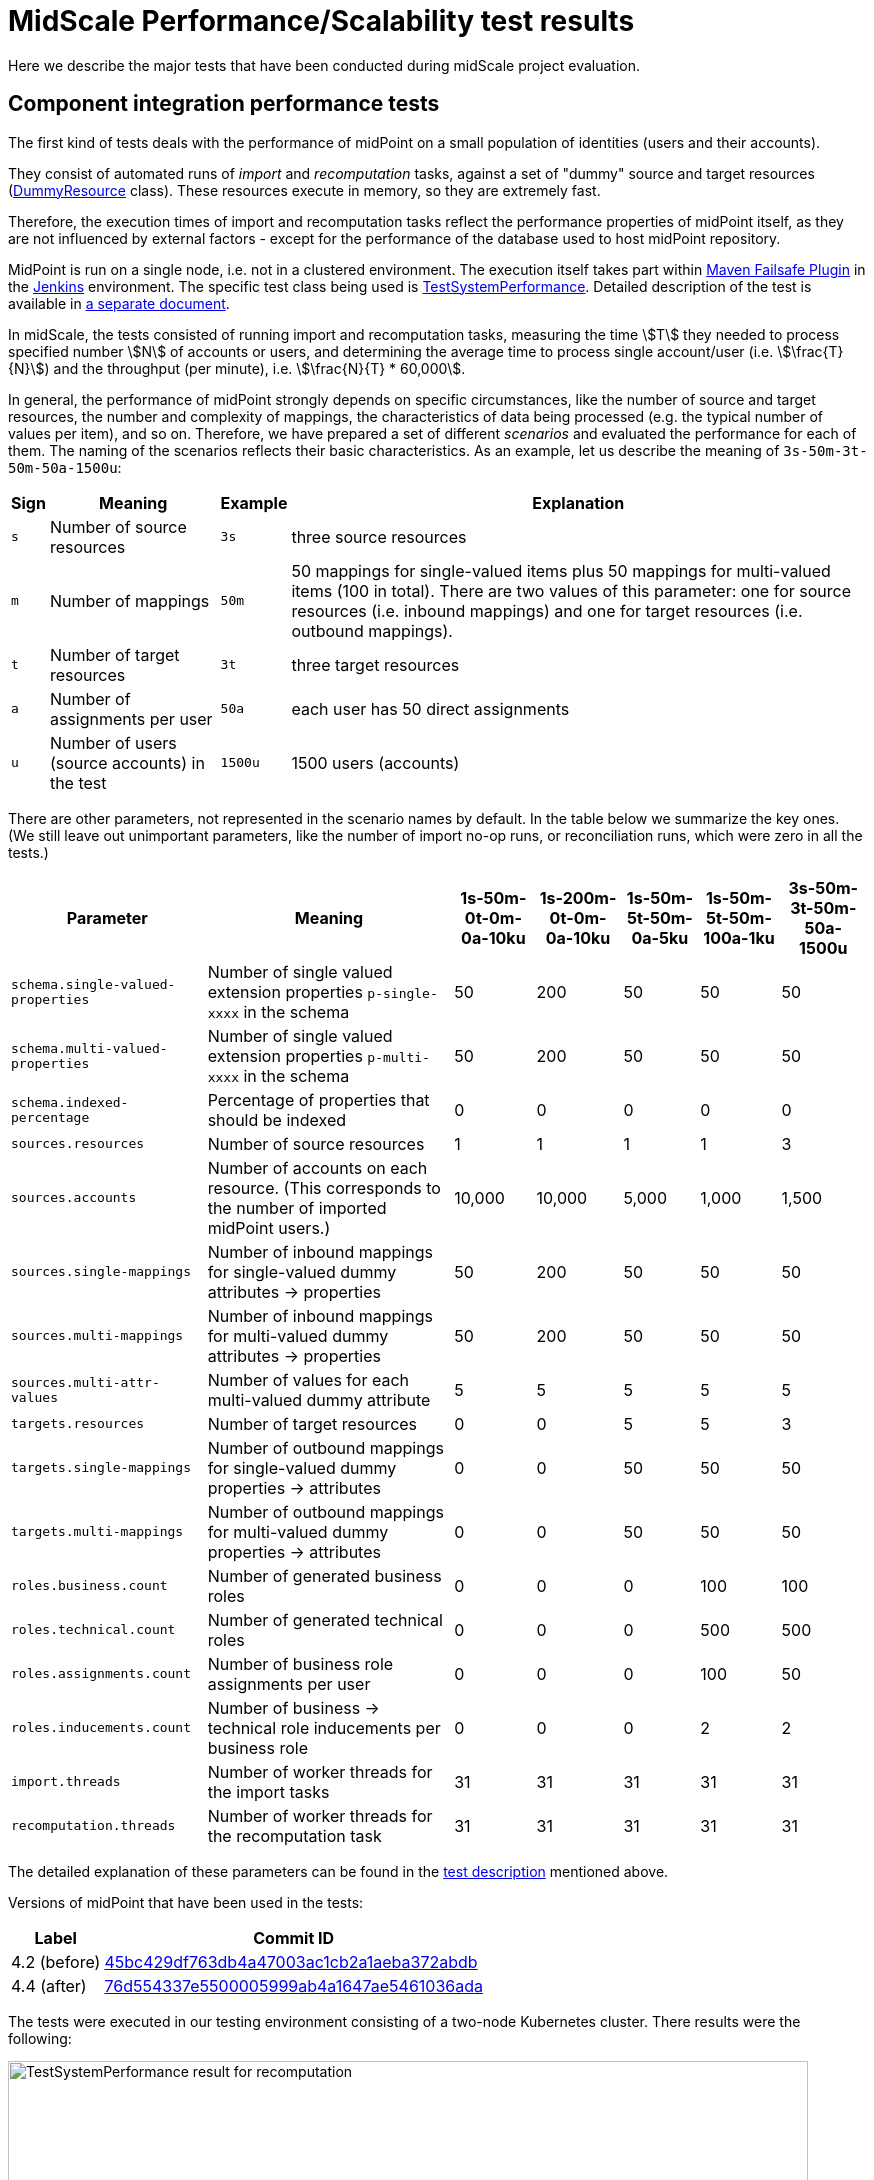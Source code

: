 = MidScale Performance/Scalability test results
:page-nav-title: Performance/Scalability test results
:page-toc: top
:stem:

Here we describe the major tests that have been conducted during midScale project evaluation.

== Component integration performance tests

The first kind of tests deals with the performance of midPoint on a small population of identities (users and their accounts).

They consist of automated runs of _import_ and _recomputation_ tasks, against a set of "dummy" source and target
resources (link:https://github.com/Evolveum/midpoint/blob/master/icf-connectors/dummy-resource/src/main/java/com/evolveum/icf/dummy/resource/DummyResource.java[DummyResource] class). These resources execute in memory, so they are extremely fast.

Therefore, the execution times of import and recomputation tasks reflect the performance properties of midPoint itself,
as they are not influenced by external factors - except for the performance of the database used to host midPoint repository.

MidPoint is run on a single node, i.e. not in a clustered environment. The execution itself takes part within
link:http://maven.apache.org/surefire/maven-failsafe-plugin/[Maven Failsafe Plugin] in the
link:https://www.jenkins.io/[Jenkins] environment. The specific test class being used is link:https://github.com/Evolveum/midpoint/blob/91491cf8bb87528763a41b3f76d6a75644330648/testing/story/src/test/java/com/evolveum/midpoint/testing/story/sysperf/TestSystemPerformance.java[TestSystemPerformance]. Detailed description of the test is available in
link:https://docs.evolveum.com/midpoint/projects/midscale/design/testing-design/system-perf-test/[a separate document].

In midScale, the tests consisted of running import and recomputation tasks, measuring the time stem:[T] they needed to process specified number stem:[N]
of accounts or users, and determining the average time to process single account/user (i.e. stem:[\frac{T}{N}]) and the throughput
(per minute), i.e. stem:[\frac{N}{T} * 60,000].

In general, the performance of midPoint strongly depends on specific circumstances, like the number of source and target resources,
the number and complexity of mappings, the characteristics of data being processed (e.g. the typical number of values per item),
and so on. Therefore, we have prepared a set of different _scenarios_ and evaluated the performance for each of them.
The naming of the scenarios reflects their basic characteristics. As an example, let us describe the meaning of `3s-50m-3t-50m-50a-1500u`:

[%autowidth]
[%header]
|===
| Sign | Meaning | Example | Explanation
| `s` | Number of source resources | `3s` | three source resources
| `m` | Number of mappings | `50m` | 50 mappings for single-valued items plus 50 mappings for multi-valued items (100 in total).
There are two values of this parameter: one for source resources (i.e. inbound mappings) and one for target resources (i.e. outbound
mappings).
| `t` | Number of target resources | `3t` | three target resources
| `a` | Number of assignments per user | `50a` | each user has 50 direct assignments
| `u` | Number of users (source accounts) in the test | `1500u` | 1500 users (accounts)
|===

There are other parameters, not represented in the scenario names by default. In the table below we summarize the key ones. (We still leave out
unimportant parameters, like the number of import no-op runs, or reconciliation runs, which were zero in all the tests.)

[%autowidth]
[%header]
|===
| Parameter | Meaning | 1s-50m-0t-0m-0a-10ku | 1s-200m-0t-0m-0a-10ku | 1s-50m-5t-50m-0a-5ku | 1s-50m-5t-50m-100a-1ku | 3s-50m-3t-50m-50a-1500u
| `schema.single-valued-properties` | Number of single valued extension properties `p-single-xxxx` in the schema | 50 | 200 | 50 | 50 | 50
| `schema.multi-valued-properties` | Number of single valued extension properties `p-multi-xxxx` in the schema | 50 | 200 | 50 | 50 | 50
| `schema.indexed-percentage` | Percentage of properties that should be indexed | 0 | 0 | 0 | 0 | 0
| `sources.resources` | Number of source resources | 1 | 1 | 1 | 1 | 3
| `sources.accounts` | Number of accounts on each resource. (This corresponds to the number of imported midPoint users.) | 10,000 | 10,000 | 5,000 | 1,000 | 1,500
| `sources.single-mappings` | Number of inbound mappings for single-valued dummy attributes → properties | 50 | 200 | 50 | 50 | 50
| `sources.multi-mappings` | Number of inbound mappings for multi-valued dummy attributes → properties | 50 | 200 | 50 | 50 | 50
| `sources.multi-attr-values` | Number of values for each multi-valued dummy attribute | 5 | 5 | 5 | 5 | 5
| `targets.resources` | Number of target resources | 0 | 0 | 5 | 5 | 3
| `targets.single-mappings` | Number of outbound mappings for single-valued dummy properties → attributes | 0 | 0 | 50 | 50 | 50
| `targets.multi-mappings` | Number of outbound mappings for multi-valued dummy properties → attributes | 0 | 0 | 50 | 50 | 50
| `roles.business.count` | Number of generated business roles | 0 | 0 | 0 | 100 | 100
| `roles.technical.count` | Number of generated technical roles | 0 | 0 | 0 | 500 | 500
| `roles.assignments.count` | Number of business role assignments per user | 0 | 0 | 0 | 100 | 50
| `roles.inducements.count` | Number of business → technical role inducements per business role | 0 | 0 | 0 | 2 | 2
| `import.threads` | Number of worker threads for the import tasks | 31 | 31 | 31 | 31 | 31
| `recomputation.threads` | Number of worker threads for the recomputation task | 31 | 31 | 31 | 31 | 31
|===

The detailed explanation of these parameters can be found in the
link:https://docs.evolveum.com/midpoint/projects/midscale/design/testing-design/system-perf-test/[test description] mentioned above.

Versions of midPoint that have been used in the tests:

[%autowidth]
[%header]
|===
| Label | Commit ID
| 4.2 (before) | link:https://github.com/Evolveum/midpoint/commit/45bc429df763db4a47003ac1cb2a1aeba372abdb[45bc429df763db4a47003ac1cb2a1aeba372abdb]
| 4.4 (after) | link:https://github.com/Evolveum/midpoint/commit/76d554337e5500005999ab4a1647ae5461036ada[76d554337e5500005999ab4a1647ae5461036ada]
|===

The tests were executed in our testing environment consisting of a two-node Kubernetes cluster. There results were the following:

image::test-system-performance-import.png[alt=TestSystemPerformance result for recomputation,width=800]

image::test-system-performance-recomputation.png[alt=TestSystemPerformance result for recomputation,width=800]

We can see a significant improvement of midPoint performance in all the mentioned scenarios.

== UI performance tests
During the midScale we also invested a time to prepare automated (wicket-based) GUI tests.
The aim of the tests is to do basic measurements for page rendering as well as monitoring executed queries and their count.
In past there had been places in GUI implementation with non-optional calls for repository, e.g. requesting to load an object many times even when once was enough. We use GUI (wicket-based) tests to monitor and prevent such non-optimal behavior.

Tests have been executed in the testing environment build up during midScale project.
The data were generated based on the previous requirements and hurdles, such as slow loading of user details page when there was a lot of extension attributes defined, slow loading of user's assignment, when a user had a lot of assignments, etc.
According to these issues we prepared the testing environment, in total there is up to 5000 users, up to 1000 organizations, 5000 roles and 5000 services, 120 extension attributes of different types defined for users, around 50 assignments per user.

The tests resuls are as follows:

. Performance test - measuring how long it takes to display specific page
+
image::gui-performance.png[width=800]

. Executed queries - how many queries had to be executed to render a page
+
image::gui-queries.png[width=800]

According to the test results it can be seen, that different improvements were made and a lot of places were optimized. The most notable improvements as visible also in the pictures are related to the showing user's details and user's assignments.

== UI feature tests a.k.a. Schrodinger tests

Schrodinger tests are intended to support the stability of midPoint user interface. In condition of the permanent project development and improvement, it is very important to be sure that user interface is still stable and respondent. Schrodinger tests cover the most common user use cases, also cover midPoint fundamental training labs and partially midPoint advanced training labs. This kind of testing can be applied to several midPoint deployments with different configured test environments.

All tests are grouped into several profiles: those which don't require any preparation (e.g. there is no need in post-initial object import or in schema extension) are gathered in profile with id _configless_; those which require more complex before-testing-preparation are gathered in _fundamental-labs_ and _advanced-labs_ profiles (according to the type of the training). There is also a possibility to run _all-tests_ profile (all tests will be run).

Schrodinger framework was improved within midScale project to fulfill the following requirements:

- the fluency of the test code. This means that Schrodinger framework already wraps the concrete user actions into methods so that to write a new test the tester needs just to call the appropriate methods one by one.
- speeding up the initialization process of midPoint and the tests running. Another midPoint service (https://github.com/Evolveum/midpoint-client-java[rest-prism client]) is used to add objects to midPoint (instead of using the Import page in midPoint).
- extended variety of test environments. New possible test environments can be configured thanks to such properties as startMidpoint (true in case if you want to start midPoint before starting the tests; false in case if midPoint instance is already running), useRemoteWebdriver (the flag to use local or remote web driver).
- informative and understandable tests results. All assertion methods were extended with a screenshot to make the test failure more clear. Logging the time of actions in GUI part can fill out the information about midPoing performance.

More detailed information about Schrodinger framework can be found by link https://docs.evolveum.com/midpoint/tools/schrodinger/[Schrodinger Testing Framework].

The Kubernetes pods were used:


|===
|Pod name |Description

|schrodinger-dynamic
|Starting midPoint before tests, initializing midPoint with all necessary objects and running the tests then. Local web driver is used. Due to continuous development process test results can vary and new failure can appear.
|schrodinger-dynamic-localDriver-remote_mp
|MidPoint is already started and prepared (e.g. extension schema is already added) before Schrodinger tests running. Local web driver is used. Due to continuous development process test results can vary and new failure can appear.

image::schrodinger_test_results.png[width=800]
|===

== End-to-end performance tests

The goal of these tests is to determine the scalability of midPoint regarding the size of user population
(i.e. number of identities being managed).

They consist of a simulated HR resource (having a defined number of user accounts, organizations, organization units, groups,
and user-group membership relations), midPoint cluster, and eight target resources. All these components execute in our two-node
Kubernetes testing environment.

We run the tests in four stages, described separately.

=== Stage 1: Pure import

The first stage consisted of a pure import, i.e. importing HR accounts without doing provisioning to the targets.

We have run the following scenarios:

[%autowidth]
[%header]
|===
| Internal ID | ID | Description | git commit ID
| `perf-test-1` | 4.4 (after) | The current version of midPoint | link:https://github.com/Evolveum/midpoint/commit/858a5efc79571a828b67aed4ea7fe5d419937e26[858a5efc79571a828b67aed4ea7fe5d419937e26]
| `perf-test-4` | 4.2 (before) | Version 4.2 (state as of Aug 9, 2021) | link:https://github.com/Evolveum/midpoint/commit/e7211bbbb6de2a2f76da1f7e7d4d4a57fefaa45d[e7211bbbb6de2a2f76da1f7e7d4d4a57fefaa45d]
| `perf-test-6` | 4.2 (no shadow cache) | Version 4.2 (state as of Aug 9, 2021), with disabled un-scalable functionality (see below). | link:https://github.com/Evolveum/midpoint/commit/e7211bbbb6de2a2f76da1f7e7d4d4a57fefaa45d[e7211bbbb6de2a2f76da1f7e7d4d4a57fefaa45d]
|===

The Kubernetes pods used:

[%autowidth]
[%header]
|===
| Pod name | Description
| `perf-test-1-hr-db-0` | PostgreSQL database with a simulated HR resource. Sizing: 1 million accounts,
100,000 organization units, 100,000 groups, but minimal number of account-group relations.
| `perf-test-X-db` | PostgreSQL database for midPoint repository for scenario X. (X = 1, 4, 6)
| `perf-test-X-mp-Y` | Application server number Y for midPoint for scenario X. (Y = 0, 1)
|===

The containers had unlimited resources (RAM, CPUs) available. However, we set Java parameters
for midPoint application servers heap to 20 GB max (`-Xmx20480m`).

Parameters of the import tasks used:

[%autowidth]
[%header]
|===
| Parameter | Value
| Worker tasks | 2 worker tasks per each midPoint node, i.e. 4 worker tasks overall
| Worker threads | 8 threads per each worker task, i.e. 32 worker threads overall
| Bucket size | 5,000 accounts
|===

The overall performance:

image::auto-e2e-pure-import.png[Auto end-to-end tests: pure import]

*Comments:* The sharply decreasing performance of "4.2 (before)" was identified to be due to
a bug link:https://jira.evolveum.com/browse/MID-6245[MID-6245] that was fixed during development
of midPoint 4.4. (Although we originally didn't expect it would have such a detrimental effect
on the scalability!) To allow a fair comparison of 4.2 and 4.4 we have modified the configuration
used in the test to avoid large-scale use of the query cache: turned it off for shadow objects.
This is indicated by "4.2 (no shadow cache)" scenario, plotted as yellow line in the chart above.
In this particular test the slowdown with shadow cache turned off was not significant. But generally,
the cache is a key component regarding the performance, so disabling it may slow the performance
down significantly in real-world operation.

The performance was determined by periodical sampling of the import task (once per minute), and
measuring how many accounts were imported during that time, and how many users were already
in the repository. (Besides users, there was an equal number of shadows: each user had one
corresponding HR shadow.) The performance was averaged over last 20 minutes, in order to show
the trends more clearly by avoiding fluctuations stemming e.g. from the processing across buckets
boundaries, and random deviations.

=== Stage 2: Import with provisioning

For this test, we have excluded the original 4.2 scenario (i.e. the one with the shadow cache enabled),
because there was no point in testing it for larger numbers of objects. On the other hand, we have added
8 target resources: 7 of them using simple DBTable connector, and the one with advanced ScriptedSQL
connector. The latter one was used because we wanted to check also the performance of provisioning accounts
with entitlements (group membership).

So, the scenarios were:

[%autowidth]
[%header]
|===
| Internal ID | ID | Description | git commit ID
| `perf-test-1` | 4.4 (after) | The current version of midPoint | link:https://github.com/Evolveum/midpoint/commit/2bba795a2c41b54f49e8f23a6568fb76518fa99a[2bba795a2c41b54f49e8f23a6568fb76518fa99a]
| `perf-test-2` | 4.2 (no shadow cache) | Version 4.2 (state as of Aug 9, 2021) | link:https://github.com/Evolveum/midpoint/commit/e7211bbbb6de2a2f76da1f7e7d4d4a57fefaa45d[e7211bbbb6de2a2f76da1f7e7d4d4a57fefaa45d]
|===

The Kubernetes pods used:

[%autowidth]
[%header]
|===
| Pod name | Description
| `perf-test-hr-db-3-0` | PostgreSQL database with a simulated HR resource. Sizing: 10 million accounts,
5,000 organization units, 5,000 groups, 20 million account-group membership
relations (two groups per a user in average).
| `perf-test-X-repo` | PostgreSQL database for midPoint repository for scenario X. (X = 1, 2)
| `perf-test-X-mp-Y` | Application server number Y for midPoint for scenario X. (Y = 0, 1)
| `perf-test-X-targets-db-0` | PostgreSQL database hosting the tables for 8 target resources.
|===

We have restricted the resources available to midPoint repositories (`perf-test-X-repo` pods)
to 8 GB of RAM and 6 virtual CPUs. The reason was that in stage 1 executions the servers - being not limited - acquired
approximately 60 GB of RAM (out of 192 GB available on each Kubernetes node). We wanted to know how they would behave
in a more realistic setting. The Java parameters for midPoint application servers were kept without change - 20 GB heap max.

Parameters of the import tasks used:

[%autowidth]
[%header]
|===
| Parameter | Value
| Worker tasks | 2 worker tasks per each midPoint node, i.e. 4 worker tasks overall
| Worker threads | 12 threads per each worker task, i.e. 48 worker threads overall
| Bucket size | 5,000 accounts
|===

(We have added worker threads because now there's more processing related to any single account being imported.)

Both versions of midPoint did scale well in this scenario, as can be seen in the chart below.

image::auto-e2e-import-with-provisioning.png[width=800]

Note that x-axis shows the approximate number of objects in repository. This number consists
primarily of users and their shadows: for each user there are 9 shadows (HR + 8 targets).
The y-axis is the actual performance at given moment in time, averaged over last 20 minutes.

=== Stage 3: Executing Validity scanner queries

Finally, after reaching approximately 3.16 million users (for 4.4) and 1.61 million users (for 4.2)
we decided to move into a higher gear and boost the numbers of users and assignments by injecting
them directly into the repository - i.e. without going through the full process of import from a resource.
(The full process includes e.g. projection computations, auditing, provisioning to target resources, and so on.
Simply adding objects to the repository is much faster.)

So, we increased the user population to approximately 20 million, and tried to execute the queries
that were known to be problematic in older midPoint versions. In particular, we run the queries used
by the Validity scanner task. To be able to see the difference between 4.2 and 4.4 more clearly,
we executed the queries both on fast SSD disks and slower HDD ones.

The results were the following:

image::validity-scanner-query-performance.png[width=800]
image::validity-scanner-query-improvement.png[width=800]

The results show (approximately) threefold performance improvement (by ~ 200%) from 4.2 to 4.4.

=== Stage 4: Continuing with HR import task

The HR import task was left running. Eventually it processed all 10 million accounts with
the average throughput of *1,300.9 accounts per minute*. The performance varied with the number
of repository objects like this:

image::auto-e2e-import-with-provisioning-2.png[width=800]

(The sampling process stopped at approximately 75% of the processing because of the
lack of disk space in the monitoring pod. Nevertheless, we can safely assume that the
performance did not decrease after that point, because the overall throughput measured
by midPoint itself - 1,300 per minute - corresponds to the values presented in the graph.)

== Other performance tests

* link:/midpoint/projects/midscale/design/repo/repository-json-vs-eav/[Comparing JSONB and EAV model for extensions]
